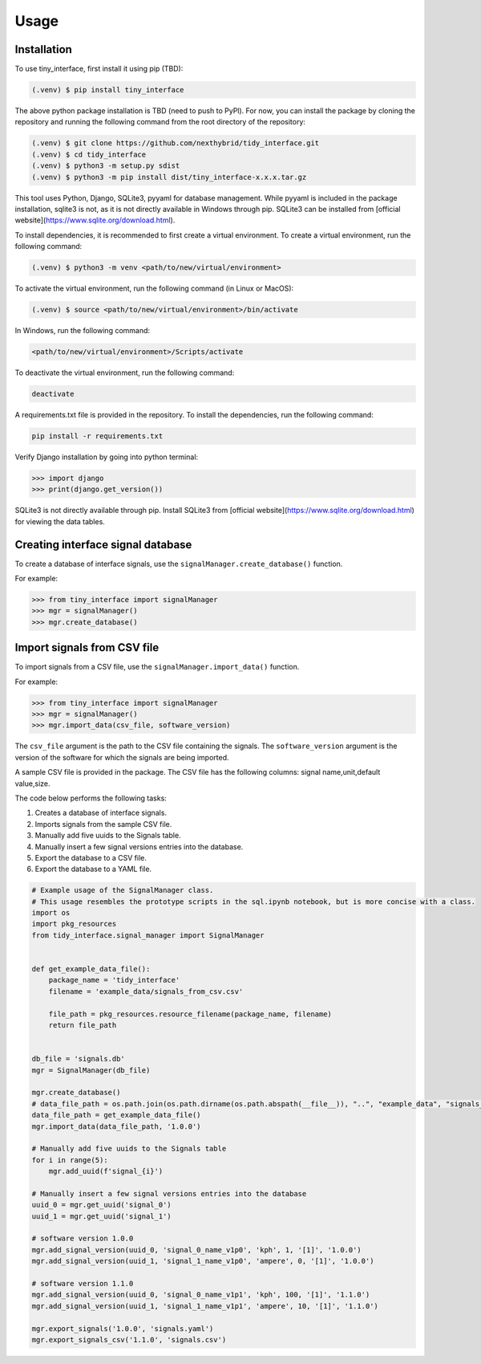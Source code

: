 Usage
=====

.. _installation:

Installation
------------

To use tiny_interface, first install it using pip (TBD):

.. code-block:: console

   (.venv) $ pip install tiny_interface

The above python package installation is TBD (need to push to PyPl). For now, you can install the package by cloning the repository and running the following command from the root directory of the repository:

.. code-block:: console

    (.venv) $ git clone https://github.com/nexthybrid/tidy_interface.git
    (.venv) $ cd tidy_interface
    (.venv) $ python3 -m setup.py sdist
    (.venv) $ python3 -m pip install dist/tiny_interface-x.x.x.tar.gz

This tool uses Python, Django, SQLite3, pyyaml for database management. While pyyaml is included in the package installation, sqlite3 is not, as it is not directly available in Windows through pip. SQLite3 can be installed from [official website](https://www.sqlite.org/download.html).

To install dependencies, it is recommended to first create a virtual environment. To create a virtual environment, run the following command:

.. code-block:: console

   (.venv) $ python3 -m venv <path/to/new/virtual/environment>

To activate the virtual environment, run the following command (in Linux or MacOS):

.. code-block:: console

    (.venv) $ source <path/to/new/virtual/environment>/bin/activate

In Windows, run the following command:

.. code-block:: console

    <path/to/new/virtual/environment>/Scripts/activate

To deactivate the virtual environment, run the following command:

.. code-block:: console

    deactivate

A requirements.txt file is provided in the repository. To install the dependencies, run the following command:

.. code-block:: console

    pip install -r requirements.txt

Verify Django installation by going into python terminal:

.. code-block:: python

    >>> import django
    >>> print(django.get_version())

SQLite3 is not directly available through pip. Install SQLite3 from [official website](https://www.sqlite.org/download.html) for viewing the data tables.



Creating interface signal database
----------------------------------

To create a database of interface signals, use the ``signalManager.create_database()`` function.

For example:

.. code-block:: python

    >>> from tiny_interface import signalManager
    >>> mgr = signalManager()
    >>> mgr.create_database()

Import signals from CSV file
----------------------------

To import signals from a CSV file, use the ``signalManager.import_data()`` function.

For example:

.. code-block:: python

    >>> from tiny_interface import signalManager
    >>> mgr = signalManager()
    >>> mgr.import_data(csv_file, software_version)

The ``csv_file`` argument is the path to the CSV file containing the signals. The ``software_version`` argument is the version of the software for which the signals are being imported.

A sample CSV file is provided in the package. The CSV file has the following columns: signal name,unit,default value,size.

The code below performs the following tasks:

1. Creates a database of interface signals.
2. Imports signals from the sample CSV file.
3. Manually add five uuids to the Signals table.
4. Manually insert a few signal versions entries into the database.
5. Export the database to a CSV file.
6. Export the database to a YAML file.

.. code-block:: python

    # Example usage of the SignalManager class.
    # This usage resembles the prototype scripts in the sql.ipynb notebook, but is more concise with a class.
    import os
    import pkg_resources
    from tidy_interface.signal_manager import SignalManager


    def get_example_data_file():
        package_name = 'tidy_interface'
        filename = 'example_data/signals_from_csv.csv'

        file_path = pkg_resources.resource_filename(package_name, filename)
        return file_path


    db_file = 'signals.db'
    mgr = SignalManager(db_file)

    mgr.create_database()
    # data_file_path = os.path.join(os.path.dirname(os.path.abspath(__file__)), "..", "example_data", "signals_from_csv.csv")
    data_file_path = get_example_data_file()
    mgr.import_data(data_file_path, '1.0.0')

    # Manually add five uuids to the Signals table
    for i in range(5):
        mgr.add_uuid(f'signal_{i}')

    # Manually insert a few signal versions entries into the database
    uuid_0 = mgr.get_uuid('signal_0')
    uuid_1 = mgr.get_uuid('signal_1')

    # software version 1.0.0
    mgr.add_signal_version(uuid_0, 'signal_0_name_v1p0', 'kph', 1, '[1]', '1.0.0')
    mgr.add_signal_version(uuid_1, 'signal_1_name_v1p0', 'ampere', 0, '[1]', '1.0.0')

    # software version 1.1.0
    mgr.add_signal_version(uuid_0, 'signal_0_name_v1p1', 'kph', 100, '[1]', '1.1.0')
    mgr.add_signal_version(uuid_1, 'signal_1_name_v1p1', 'ampere', 10, '[1]', '1.1.0')

    mgr.export_signals('1.0.0', 'signals.yaml')
    mgr.export_signals_csv('1.1.0', 'signals.csv')

